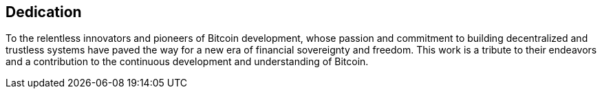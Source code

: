 == Dedication

To the relentless innovators and pioneers of Bitcoin development, whose passion and commitment to building decentralized and trustless systems have paved the way for a new era of financial sovereignty and freedom. This work is a tribute to their endeavors and a contribution to the continuous development and understanding of Bitcoin.